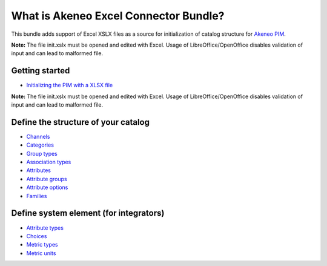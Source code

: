 What is Akeneo Excel Connector Bundle?
======================================

.. figure:: /Resources/doc/pictures/akeneo_excel.png
   :alt: Logo ExcelConnector

This bundle adds support of Excel XSLX files as a source for
initialization of catalog structure for `Akeneo PIM <https://github.com/akeneo/pim-community-standard>`__.

**Note:** The file init.xslx must be opened and edited with Excel.
Usage of LibreOffice/OpenOffice disables validation of input and can lead to malformed file.

Getting started
---------------

-  `Initializing the PIM with a XLSX file <Getting-started.rst#initializing-the-pim-with-a-xlsx-file>`__

**Note:** The file init.xslx must be opened and edited with Excel.
Usage of LibreOffice/OpenOffice disables validation of input and can lead to malformed file.

Define the structure of your catalog
------------------------------------

-  `Channels <Channels-tab.rst>`__
-  `Categories <Categories-tab.rst>`__
-  `Group types <Group-types.rst>`__
-  `Association types <Association-type-tab.rst>`__
-  `Attributes <Attributes.rst>`__
-  `Attribute groups <Attribute-groups.rst>`__
-  `Attribute options <Options-tab.rst>`__
-  `Families <Families.rst>`__

Define system element (for integrators)
---------------------------------------

-  `Attribute types <Attribute-types.rst>`__
-  `Choices <Choices-tab.rst>`__
-  `Metric types <Metric-types.rst>`__
-  `Metric units <Metric-units.rst>`__
